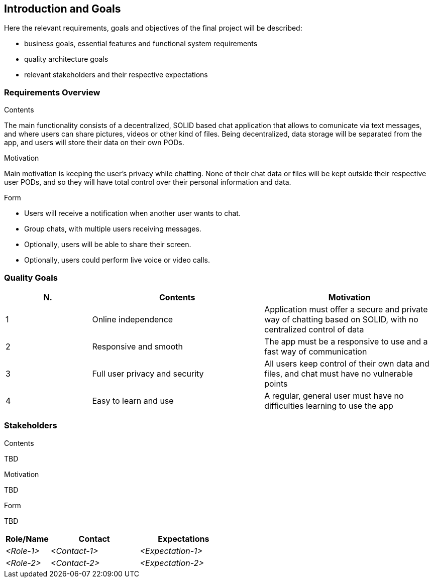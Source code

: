 [[section-introduction-and-goals]]
== Introduction and Goals

[role="arc42help"]
****
Here the relevant requirements, goals and objectives of the final project will be described:

* business goals, essential features and functional system requirements 
* quality architecture goals 
* relevant stakeholders and their respective expectations
****

=== Requirements Overview

[role="arc42help"]
****
.Contents
The main functionality consists of a decentralized, SOLID based 
chat application that allows to comunicate via text messages, and where users 
can share pictures, videos or other kind of files. Being decentralized, data 
storage will be separated from the app, and users will store their data 
on their own PODs.

.Motivation
Main motivation is keeping the user's privacy while chatting. None of
their chat data or files will be kept outside their respective user PODs, and
so they will have total control over their personal information and data.

.Form
* Users will receive a notification when another user wants to chat.
* Group chats, with multiple users receiving messages.
* Optionally, users will be able to share their screen.
* Optionally, users could perform live voice or video calls.
****

=== Quality Goals

[role="arc42help"]
****
[options="header",cols="1,2,2"]
|===
|N.| Contents| Motivation
|1| Online independence| Application must offer a secure and private way of chatting based on SOLID, with no centralized control of data 
|2| Responsive and smooth| The app must be a responsive to use and a fast way of communication 
|3| Full user privacy and security | All users keep control of their own data and files, and chat must have no vulnerable points 
|4| Easy to learn and use | A regular, general user must have no difficulties learning to use the app 
|===
****

=== Stakeholders

[role="arc42help"]
****
.Contents
TBD

.Motivation
TBD

.Form
TBD

****

[options="header",cols="1,2,2"]
|===
|Role/Name|Contact|Expectations
| _<Role-1>_ | _<Contact-1>_ | _<Expectation-1>_
| _<Role-2>_ | _<Contact-2>_ | _<Expectation-2>_
|===
